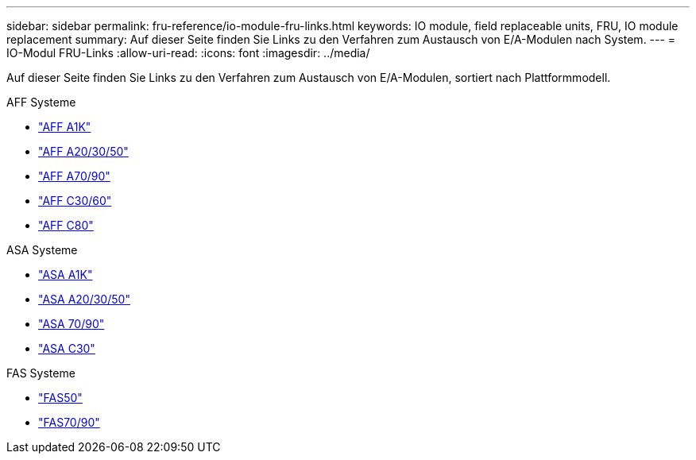 ---
sidebar: sidebar 
permalink: fru-reference/io-module-fru-links.html 
keywords: IO module, field replaceable units, FRU, IO module replacement 
summary: Auf dieser Seite finden Sie Links zu den Verfahren zum Austausch von E/A-Modulen nach System. 
---
= IO-Modul FRU-Links
:allow-uri-read: 
:icons: font
:imagesdir: ../media/


[role="lead"]
Auf dieser Seite finden Sie Links zu den Verfahren zum Austausch von E/A-Modulen, sortiert nach Plattformmodell.

[role="tabbed-block"]
====
.AFF Systeme
--
* link:../a1k/io-module-replace.html["AFF A1K"^]
* link:../a20-30-50/io-module-replace.html["AFF A20/30/50"^]
* link:../a70-90/io-module-replace.html["AFF A70/90"^]
* link:../c30-60/io-module-replace.html["AFF C30/60"^]
* link:../c80/io-module-replace.html["AFF C80"^]


--
.ASA Systeme
--
* link:../asa-r2-a1k/io-module-replace.html["ASA A1K"^]
* link:../asa-r2-a20-30-50/io-module-replace.html["ASA A20/30/50"^]
* link:../asa-r2-70-90/io-module-replace.html["ASA 70/90"^]
* link:../asa-r2-c30/io-module-replace.html["ASA C30"^]


--
.FAS Systeme
--
* link:../fas50/io-module-replace.html["FAS50"^]
* link:../fas-70-90/io-module-replace.html["FAS70/90"^]


--
====
